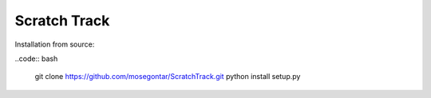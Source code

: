 Scratch Track
=============

Installation from source:

..code:: bash

    git clone https://github.com/mosegontar/ScratchTrack.git
    python install setup.py
    